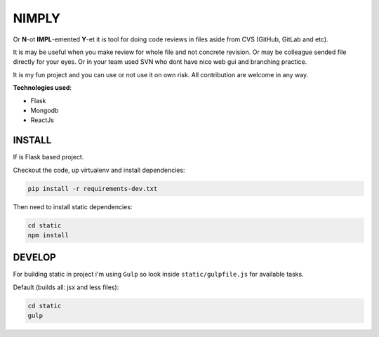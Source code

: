 NIMPLY
------

Or **N**-ot **IMPL**-emented **Y**-et it is tool for doing code reviews in files aside from CVS (GitHub, GitLab and etc).

It is may be useful when you make review for whole file and not concrete revision. Or may be colleague sended file directly for your eyes. Or in your team used SVN who dont have nice web gui and branching practice.

It is my fun project and you can use or not use it on own risk. All contribution are welcome in any way.

**Technologies used**:

* Flask
* Mongodb
* ReactJs

INSTALL
=======

If is Flask based project.

Checkout the code, up virtualenv and install dependencies:

.. code:: bash

    pip install -r requirements-dev.txt

Then need to install static dependencies:

.. code:: bash

    cd static
    npm install


DEVELOP
=======

For building static in project i'm using ``Gulp`` so look inside ``static/gulpfile.js`` for available tasks.

Default (builds all: jsx and less files):

.. code:: bash

    cd static
    gulp
